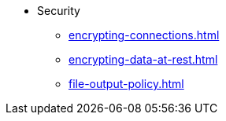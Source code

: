 * Security
** xref:encrypting-connections.adoc[]
** xref:encrypting-data-at-rest.adoc[]
** xref:file-output-policy.adoc[]